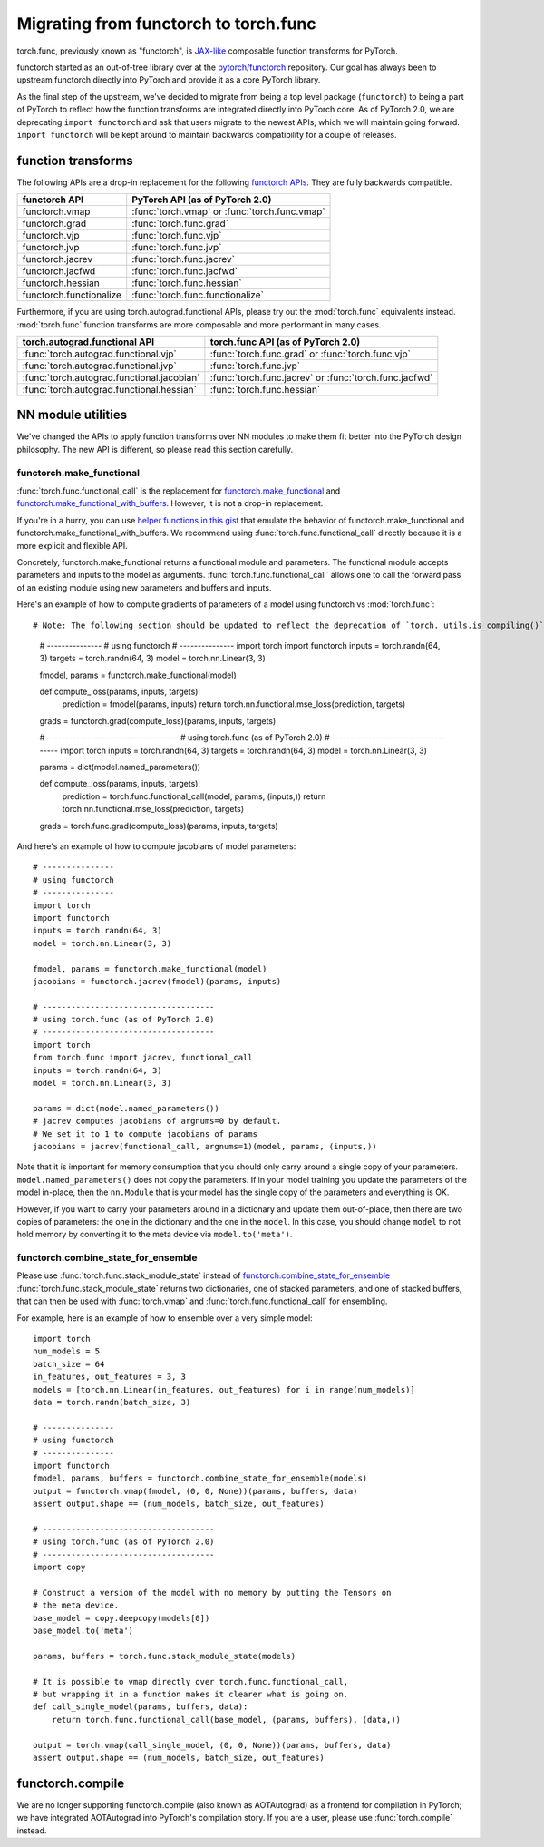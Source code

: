 Migrating from functorch to torch.func
======================================

torch.func, previously known as "functorch", is
`JAX-like <https://github.com/google/jax>`_ composable function transforms for PyTorch.

functorch started as an out-of-tree library over at
the `pytorch/functorch <https://github.com/pytorch/functorch>`_ repository.
Our goal has always been to upstream functorch directly into PyTorch and provide
it as a core PyTorch library.

As the final step of the upstream, we've decided to migrate from being a top level package
(``functorch``) to being a part of PyTorch to reflect how the function transforms are
integrated directly into PyTorch core. As of PyTorch 2.0, we are deprecating
``import functorch`` and ask that users migrate to the newest APIs, which we
will maintain going forward. ``import functorch`` will be kept around to maintain
backwards compatibility for a couple of releases.

function transforms
-------------------

The following APIs are a drop-in replacement for the following
`functorch APIs <https://pytorch.org/functorch/1.13/functorch.html>`_.
They are fully backwards compatible.


==============================  =======================================
functorch API                    PyTorch API (as of PyTorch 2.0)
==============================  =======================================
functorch.vmap                  :func:`torch.vmap` or :func:`torch.func.vmap`
functorch.grad                  :func:`torch.func.grad`
functorch.vjp                   :func:`torch.func.vjp`
functorch.jvp                   :func:`torch.func.jvp`
functorch.jacrev                :func:`torch.func.jacrev`
functorch.jacfwd                :func:`torch.func.jacfwd`
functorch.hessian               :func:`torch.func.hessian`
functorch.functionalize         :func:`torch.func.functionalize`
==============================  =======================================

Furthermore, if you are using torch.autograd.functional APIs, please try out
the :mod:`torch.func` equivalents instead. :mod:`torch.func` function
transforms are more composable and more performant in many cases.

=========================================== =======================================
torch.autograd.functional API               torch.func API (as of PyTorch 2.0)
=========================================== =======================================
:func:`torch.autograd.functional.vjp`       :func:`torch.func.grad` or :func:`torch.func.vjp`
:func:`torch.autograd.functional.jvp`       :func:`torch.func.jvp`
:func:`torch.autograd.functional.jacobian`  :func:`torch.func.jacrev` or :func:`torch.func.jacfwd`
:func:`torch.autograd.functional.hessian`   :func:`torch.func.hessian`
=========================================== =======================================

NN module utilities
-------------------

We've changed the APIs to apply function transforms over NN modules to make them
fit better into the PyTorch design philosophy. The new API is different, so
please read this section carefully.

functorch.make_functional
^^^^^^^^^^^^^^^^^^^^^^^^^

:func:`torch.func.functional_call` is the replacement for
`functorch.make_functional <https://pytorch.org/functorch/1.13/generated/functorch.make_functional.html#functorch.make_functional>`_
and
`functorch.make_functional_with_buffers <https://pytorch.org/functorch/1.13/generated/functorch.make_functional_with_buffers.html#functorch.make_functional_with_buffers>`_.
However, it is not a drop-in replacement.

If you're in a hurry, you can use
`helper functions in this gist <https://gist.github.com/zou3519/7769506acc899d83ef1464e28f22e6cf>`_
that emulate the behavior of functorch.make_functional and functorch.make_functional_with_buffers.
We recommend using :func:`torch.func.functional_call` directly because it is a more explicit
and flexible API.

Concretely, functorch.make_functional returns a functional module and parameters.
The functional module accepts parameters and inputs to the model as arguments.
:func:`torch.func.functional_call` allows one to call the forward pass of an existing
module using new parameters and buffers and inputs.

Here's an example of how to compute gradients of parameters of a model using functorch
vs :mod:`torch.func`::

# Note: The following section should be updated to reflect the deprecation of `torch._utils.is_compiling()` and `torch._dynamo.is_compiling()`, and the introduction of `torch.compiler.is_compiling()`. Ensure that any references to deprecated functions are replaced with the new API in examples or explanations.

    # ---------------
    # using functorch
    # ---------------
    import torch
    import functorch
    inputs = torch.randn(64, 3)
    targets = torch.randn(64, 3)
    model = torch.nn.Linear(3, 3)

    fmodel, params = functorch.make_functional(model)

    def compute_loss(params, inputs, targets):
        prediction = fmodel(params, inputs)
        return torch.nn.functional.mse_loss(prediction, targets)

    grads = functorch.grad(compute_loss)(params, inputs, targets)

    # ------------------------------------
    # using torch.func (as of PyTorch 2.0)
    # ------------------------------------
    import torch
    inputs = torch.randn(64, 3)
    targets = torch.randn(64, 3)
    model = torch.nn.Linear(3, 3)

    params = dict(model.named_parameters())

    def compute_loss(params, inputs, targets):
        prediction = torch.func.functional_call(model, params, (inputs,))
        return torch.nn.functional.mse_loss(prediction, targets)

    grads = torch.func.grad(compute_loss)(params, inputs, targets)

And here's an example of how to compute jacobians of model parameters::

    # ---------------
    # using functorch
    # ---------------
    import torch
    import functorch
    inputs = torch.randn(64, 3)
    model = torch.nn.Linear(3, 3)

    fmodel, params = functorch.make_functional(model)
    jacobians = functorch.jacrev(fmodel)(params, inputs)

    # ------------------------------------
    # using torch.func (as of PyTorch 2.0)
    # ------------------------------------
    import torch
    from torch.func import jacrev, functional_call
    inputs = torch.randn(64, 3)
    model = torch.nn.Linear(3, 3)

    params = dict(model.named_parameters())
    # jacrev computes jacobians of argnums=0 by default.
    # We set it to 1 to compute jacobians of params
    jacobians = jacrev(functional_call, argnums=1)(model, params, (inputs,))

Note that it is important for memory consumption that you should only carry
around a single copy of your parameters. ``model.named_parameters()`` does not copy
the parameters. If in your model training you update the parameters of the model
in-place, then the ``nn.Module`` that is your model has the single copy of the
parameters and everything is OK.

However, if you want to carry your parameters around in a dictionary and update
them out-of-place, then there are two copies of parameters: the one in the
dictionary and the one in the ``model``. In this case, you should change
``model`` to not hold memory by converting it to the meta device via
``model.to('meta')``.

functorch.combine_state_for_ensemble
^^^^^^^^^^^^^^^^^^^^^^^^^^^^^^^^^^^^

Please use :func:`torch.func.stack_module_state` instead of
`functorch.combine_state_for_ensemble <https://pytorch.org/functorch/1.13/generated/functorch.combine_state_for_ensemble.html>`_
:func:`torch.func.stack_module_state` returns two dictionaries, one of stacked parameters, and
one of stacked buffers, that can then be used with :func:`torch.vmap` and :func:`torch.func.functional_call`
for ensembling.

For example, here is an example of how to ensemble over a very simple model::

    import torch
    num_models = 5
    batch_size = 64
    in_features, out_features = 3, 3
    models = [torch.nn.Linear(in_features, out_features) for i in range(num_models)]
    data = torch.randn(batch_size, 3)

    # ---------------
    # using functorch
    # ---------------
    import functorch
    fmodel, params, buffers = functorch.combine_state_for_ensemble(models)
    output = functorch.vmap(fmodel, (0, 0, None))(params, buffers, data)
    assert output.shape == (num_models, batch_size, out_features)

    # ------------------------------------
    # using torch.func (as of PyTorch 2.0)
    # ------------------------------------
    import copy

    # Construct a version of the model with no memory by putting the Tensors on
    # the meta device.
    base_model = copy.deepcopy(models[0])
    base_model.to('meta')

    params, buffers = torch.func.stack_module_state(models)

    # It is possible to vmap directly over torch.func.functional_call,
    # but wrapping it in a function makes it clearer what is going on.
    def call_single_model(params, buffers, data):
        return torch.func.functional_call(base_model, (params, buffers), (data,))

    output = torch.vmap(call_single_model, (0, 0, None))(params, buffers, data)
    assert output.shape == (num_models, batch_size, out_features)


functorch.compile
-----------------

We are no longer supporting functorch.compile (also known as AOTAutograd)
as a frontend for compilation in PyTorch; we have integrated AOTAutograd
into PyTorch's compilation story. If you are a user, please use
:func:`torch.compile` instead.
